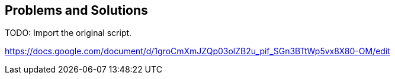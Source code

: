 == Problems and Solutions

TODO: Import the original script.

https://docs.google.com/document/d/1groCmXmJZQp03olZB2u_pif_SGn3BTtWp5vx8X80-OM/edit
